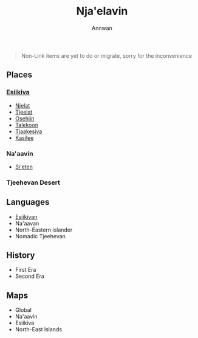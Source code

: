 #+TITLE: Nja'elavin
#+AUTHOR: Annwan

#+begin_quote
Non-Link items are yet to do or migrate, sorry for the inconvenience
#+end_quote


** Places
*** [[./esiikiva_country.org][Esiikiva]]
- [[./njelat_city.org][Njelat]]
- [[./tjeelat_city.org][Tjeelat]]
- [[./osehiin_city.org][Osehiin]]
- [[./talekoon_city.org][Talekoon]]
- [[./tjaakesiva_city.org][Tjaakesiva]]
- [[./kasilee_city.org][Kasilee]]
*** Na'aavin
- [[./si-eten_city.org][Si'eten]]
*** Tjeehevan Desert
** Languages
- [[./esiikivan_language.org][Esiikivan]]
- Na'aavan
- North-Eastern islander
- Nomadic Tjeehevan
** History
- First Era
- Second Era
** Maps
- Global
- Na'aavin
- Esiikiva
- North-East Islands
